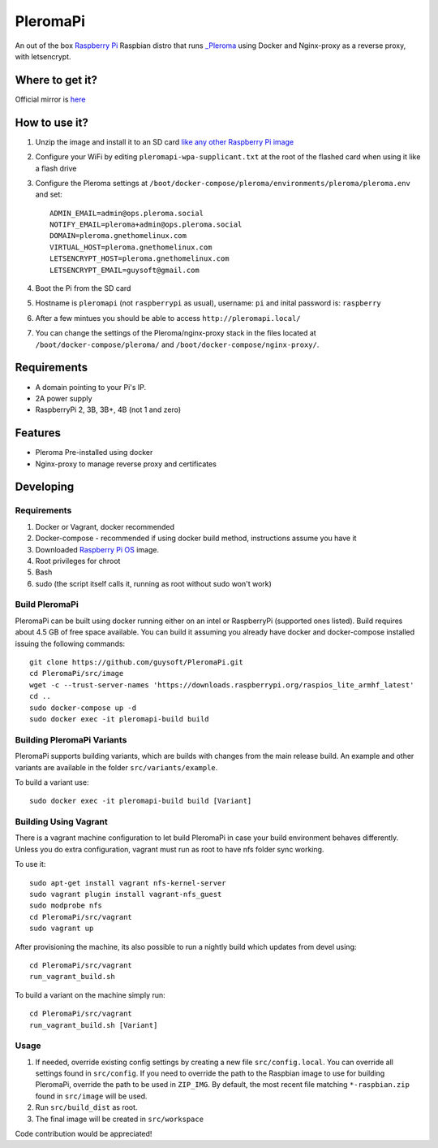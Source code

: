 PleromaPi
=========

An out of the box `Raspberry Pi <http://www.raspberrypi.org/>`_ Raspbian distro that runs `_Pleroma <https://pleroma.social/>`_ using Docker and Nginx-proxy as a reverse proxy, with letsencrypt.


Where to get it?
----------------

Official mirror is `here <http://unofficialpi.org/Distros/PleromaPi>`_

How to use it?
--------------

#. Unzip the image and install it to an SD card `like any other Raspberry Pi image <https://www.raspberrypi.org/documentation/installation/installing-images/README.md>`_
#. Configure your WiFi by editing ``pleromapi-wpa-supplicant.txt`` at the root of the flashed card when using it like a flash drive
#. Configure the Pleroma settings at ``/boot/docker-compose/pleroma/environments/pleroma/pleroma.env`` and set::

    ADMIN_EMAIL=admin@ops.pleroma.social
    NOTIFY_EMAIL=pleroma+admin@ops.pleroma.social
    DOMAIN=pleroma.gnethomelinux.com
    VIRTUAL_HOST=pleroma.gnethomelinux.com
    LETSENCRYPT_HOST=pleroma.gnethomelinux.com
    LETSENCRYPT_EMAIL=guysoft@gmail.com

#. Boot the Pi from the SD card
#. Hostname is ``pleromapi`` (not ``raspberrypi`` as usual), username: ``pi`` and inital password is: ``raspberry``
#. After a few mintues you should be able to access ``http://pleromapi.local/``
#. You can change the settings of the Pleroma/nginx-proxy stack in the files located at ``/boot/docker-compose/pleroma/`` and ``/boot/docker-compose/nginx-proxy/``.


Requirements
------------
* A domain pointing to your Pi's IP.
* 2A power supply
* RaspberryPi 2, 3B, 3B+, 4B (not 1 and zero)

Features
--------

* Pleroma Pre-installed using docker
* Nginx-proxy to manage reverse proxy and certificates


Developing
----------

Requirements
~~~~~~~~~~~~

#. Docker or Vagrant, docker recommended
#. Docker-compose - recommended if using docker build method, instructions assume you have it
#. Downloaded `Raspberry Pi OS <https://downloads.raspberrypi.org/raspios_lite_armhf/images/>`_ image.
#. Root privileges for chroot
#. Bash
#. sudo (the script itself calls it, running as root without sudo won't work)

Build PleromaPi
~~~~~~~~~~~~~~~

PleromaPi can be built using docker running either on an intel or RaspberryPi (supported ones listed).
Build requires about 4.5 GB of free space available.
You can build it assuming you already have docker and docker-compose installed issuing the following commands::

    
    git clone https://github.com/guysoft/PleromaPi.git
    cd PleromaPi/src/image
    wget -c --trust-server-names 'https://downloads.raspberrypi.org/raspios_lite_armhf_latest'
    cd ..
    sudo docker-compose up -d
    sudo docker exec -it pleromapi-build build
    
Building PleromaPi Variants
~~~~~~~~~~~~~~~~~~~~~~~~~~~

PleromaPi supports building variants, which are builds with changes from the main release build. An example and other variants are available in the folder ``src/variants/example``.

To build a variant use::

    sudo docker exec -it pleromapi-build build [Variant]
    
Building Using Vagrant
~~~~~~~~~~~~~~~~~~~~~~
There is a vagrant machine configuration to let build PleromaPi in case your build environment behaves differently. Unless you do extra configuration, vagrant must run as root to have nfs folder sync working.

To use it::

    sudo apt-get install vagrant nfs-kernel-server
    sudo vagrant plugin install vagrant-nfs_guest
    sudo modprobe nfs
    cd PleromaPi/src/vagrant
    sudo vagrant up

After provisioning the machine, its also possible to run a nightly build which updates from devel using::

    cd PleromaPi/src/vagrant
    run_vagrant_build.sh
    
To build a variant on the machine simply run::

    cd PleromaPi/src/vagrant
    run_vagrant_build.sh [Variant]

Usage
~~~~~

#. If needed, override existing config settings by creating a new file ``src/config.local``. You can override all settings found in ``src/config``. If you need to override the path to the Raspbian image to use for building PleromaPi, override the path to be used in ``ZIP_IMG``. By default, the most recent file matching ``*-raspbian.zip`` found in ``src/image`` will be used.
#. Run ``src/build_dist`` as root.
#. The final image will be created in ``src/workspace``

Code contribution would be appreciated!
